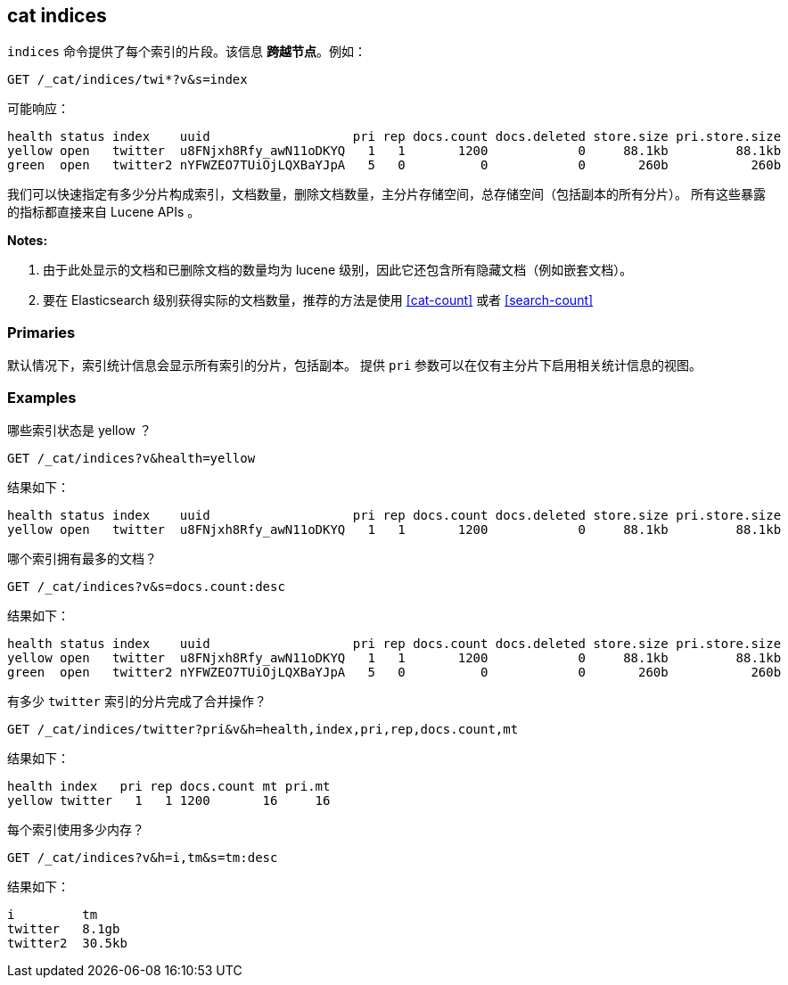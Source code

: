 [[cat-indices]]
== cat indices

`indices` 命令提供了每个索引的片段。该信息 *跨越节点*。例如：

[source,js]
--------------------------------------------------
GET /_cat/indices/twi*?v&s=index
--------------------------------------------------
// CONSOLE
// TEST[setup:huge_twitter]
// TEST[s/^/PUT twitter2\n{"settings": {"number_of_replicas": 0}}\n/]

可能响应：

[source,txt]
--------------------------------------------------
health status index    uuid                   pri rep docs.count docs.deleted store.size pri.store.size
yellow open   twitter  u8FNjxh8Rfy_awN11oDKYQ   1   1       1200            0     88.1kb         88.1kb
green  open   twitter2 nYFWZEO7TUiOjLQXBaYJpA   5   0          0            0       260b           260b
--------------------------------------------------
// TESTRESPONSE[s/\d+(\.\d+)?[tgmk]?b/\\d+(\\.\\d+)?[tgmk]?b/]
// TESTRESPONSE[s/u8FNjxh8Rfy_awN11oDKYQ|nYFWZEO7TUiOjLQXBaYJpA/.+/ _cat]

我们可以快速指定有多少分片构成索引，文档数量，删除文档数量，主分片存储空间，总存储空间（包括副本的所有分片）。
所有这些暴露的指标都直接来自 Lucene APIs 。

*Notes:*

1. 由于此处显示的文档和已删除文档的数量均为 lucene 级别，因此它还包含所有隐藏文档（例如嵌套文档）。

2. 要在 Elasticsearch 级别获得实际的文档数量，推荐的方法是使用 <<cat-count>> 或者 <<search-count>>

[float]
[[pri-flag]]
=== Primaries

默认情况下，索引统计信息会显示所有索引的分片，包括副本。
提供 `pri` 参数可以在仅有主分片下启用相关统计信息的视图。

[float]
[[examples]]
=== Examples

哪些索引状态是 yellow ？

[source,js]
--------------------------------------------------
GET /_cat/indices?v&health=yellow
--------------------------------------------------
// CONSOLE
// TEST[continued]

结果如下：

[source,txt]
--------------------------------------------------
health status index    uuid                   pri rep docs.count docs.deleted store.size pri.store.size
yellow open   twitter  u8FNjxh8Rfy_awN11oDKYQ   1   1       1200            0     88.1kb         88.1kb
--------------------------------------------------
// TESTRESPONSE[s/\d+(\.\d+)?[tgmk]?b/\\d+(\\.\\d+)?[tgmk]?b/]
// TESTRESPONSE[s/u8FNjxh8Rfy_awN11oDKYQ/.+/ _cat]

哪个索引拥有最多的文档？

[source,js]
--------------------------------------------------
GET /_cat/indices?v&s=docs.count:desc
--------------------------------------------------
// CONSOLE
// TEST[continued]

结果如下：

[source,txt]
--------------------------------------------------
health status index    uuid                   pri rep docs.count docs.deleted store.size pri.store.size
yellow open   twitter  u8FNjxh8Rfy_awN11oDKYQ   1   1       1200            0     88.1kb         88.1kb
green  open   twitter2 nYFWZEO7TUiOjLQXBaYJpA   5   0          0            0       260b           260b
--------------------------------------------------
// TESTRESPONSE[s/\d+(\.\d+)?[tgmk]?b/\\d+(\\.\\d+)?[tgmk]?b/]
// TESTRESPONSE[s/u8FNjxh8Rfy_awN11oDKYQ|nYFWZEO7TUiOjLQXBaYJpA/.+/ _cat]

有多少 `twitter` 索引的分片完成了合并操作？

[source,js]
--------------------------------------------------
GET /_cat/indices/twitter?pri&v&h=health,index,pri,rep,docs.count,mt
--------------------------------------------------
// CONSOLE
// TEST[continued]

结果如下：

[source,txt]
--------------------------------------------------
health index   pri rep docs.count mt pri.mt
yellow twitter   1   1 1200       16     16
--------------------------------------------------
// TESTRESPONSE[s/16/\\d+/ _cat]

每个索引使用多少内存？

[source,js]
--------------------------------------------------
GET /_cat/indices?v&h=i,tm&s=tm:desc
--------------------------------------------------
// CONSOLE
// TEST[continued]

结果如下：

[source,txt]
--------------------------------------------------
i         tm
twitter   8.1gb
twitter2  30.5kb
--------------------------------------------------
// TESTRESPONSE[s/\d+(\.\d+)?[tgmk]?b/\\d+(\\.\\d+)?[tgmk]?b/]
// TESTRESPONSE[_cat]
